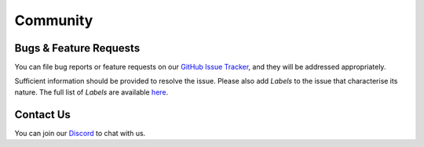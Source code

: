 =========
Community
=========

.. image:: ../.static/img/nu_support.png

Bugs & Feature Requests
-----------------------
You can file bug reports or feature requests on our `GitHub Issue Tracker <https://github.com/nucypher/nucypher/issues>`_,
and they will be addressed appropriately.

Sufficient information should be provided to resolve the issue. Please also add *Labels* to the issue
that characterise its nature. The full list of *Labels* are available `here <https://github.com/nucypher/nucypher/issues/labels>`_.


Contact Us
----------
You can join our `Discord <http://discord.nucypher.com>`_ to chat with us.
